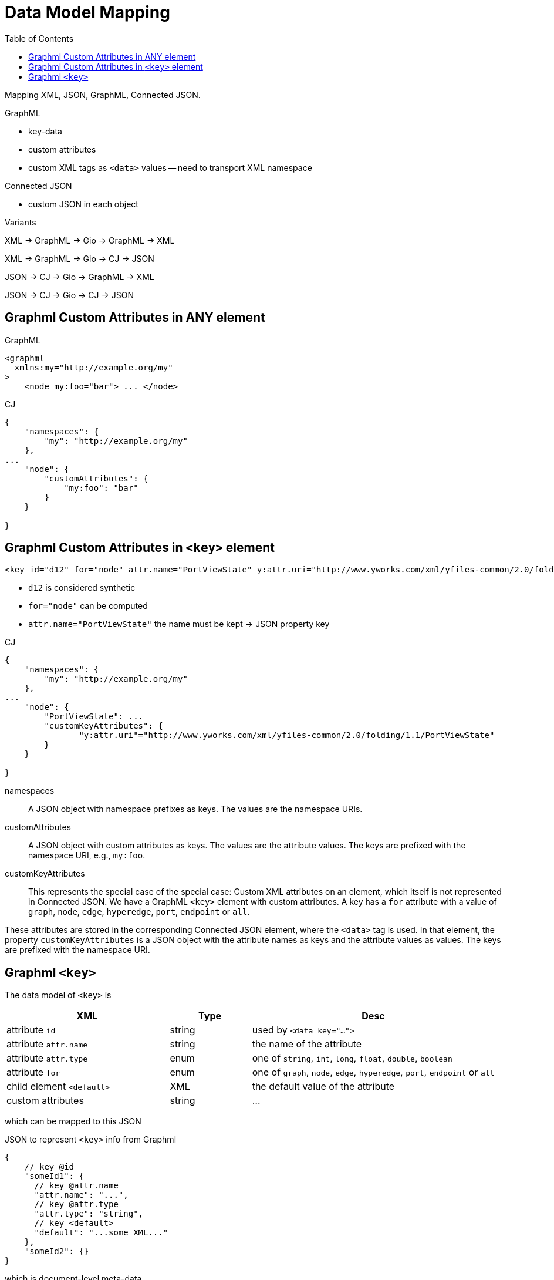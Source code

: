 = Data Model Mapping
:toc:
:cj: Connected JSON

Mapping XML, JSON, GraphML, Connected JSON.

.GraphML
- key-data
- custom attributes
- custom XML tags as `<data>` values -- need to transport XML namespace

.Connected JSON
- custom JSON in each object

.Variants
XML -> GraphML -> Gio -> GraphML -> XML

XML -> GraphML -> Gio -> CJ -> JSON

JSON -> CJ -> Gio -> GraphML -> XML

JSON -> CJ -> Gio -> CJ -> JSON

== Graphml Custom Attributes in ANY element

.GraphML
----
<graphml
  xmlns:my="http://example.org/my"
>
    <node my:foo="bar"> ... </node>
----

.CJ
----
{
    "namespaces": {
        "my": "http://example.org/my"
    },
...
    "node": {
        "customAttributes": {
            "my:foo": "bar"
        }
    }

}
----

== Graphml Custom Attributes in `<key>` element

----
<key id="d12" for="node" attr.name="PortViewState" y:attr.uri="http://www.yworks.com/xml/yfiles-common/2.0/folding/1.1/PortViewState" />
----

- `d12` is considered synthetic
- `for="node"` can be computed
- `attr.name="PortViewState"` the name must be kept -> JSON property key

.CJ
----
{
    "namespaces": {
        "my": "http://example.org/my"
    },
...
    "node": {
        "PortViewState": ...
        "customKeyAttributes": {
               "y:attr.uri"="http://www.yworks.com/xml/yfiles-common/2.0/folding/1.1/PortViewState"
        }
    }

}
----

namespaces::
A JSON object with namespace prefixes as keys.
The values are the namespace URIs.

customAttributes::
A JSON object with custom attributes as keys.
The values are the attribute values.
The keys are prefixed with the namespace URI, e.g., `my:foo`.

customKeyAttributes::
This represents the special case of the special case:
Custom XML attributes on an element, which itself is not represented in {cj}.
We have a GraphML `<key>` element with custom attributes.
A key has a `for` attribute with a value of `graph`, `node`, `edge`, `hyperedge`, `port`, `endpoint` or `all`.

These attributes are stored in the corresponding {cj} element, where the `<data>` tag is used.
In that element, the property `customKeyAttributes` is a JSON object with the attribute names as keys and the attribute values as values.
The keys are prefixed with the namespace URI.

== Graphml `<key>`

The data model of `<key>` is

[cols="2,1,3"]
|===
| XML | Type | Desc

| attribute `id` | string | used by `<data key="...">`

| attribute `attr.name` | string | the name of the attribute

| attribute `attr.type` | enum | one of `string`, `int`, `long`, `float`, `double`, `boolean`

| attribute `for` | enum | one of `graph`, `node`, `edge`, `hyperedge`, `port`, `endpoint` or `all`

| child element `<default>` | XML | the default value of the attribute

| custom attributes | string | ...
|===

which can be mapped to this JSON

.JSON to represent `<key>` info from Graphml
[source,json5]
----
{
    // key @id
    "someId1": {
      // key @attr.name
      "attr.name": "...",
      // key @attr.type
      "attr.type": "string",
      // key <default>
      "default": "...some XML..."
    },
    "someId2": {}
}
----

which is document-level meta-data.

.Embedding `<key>` info in {cj}
[source,json5]
----
{
  "connectedJson": {
    "versionDate": "2025-07-14",
    "versionNumber": "5.0.0"
  },
  "data": {
    "graphml:keys": {
        "someId1": {
            "attr.name": "...",
            "attr.type": "string",
            "default": "...some XML..."
        },
        "someId2": {}
    }
  },
  "graphs": [
    // graph
  ]
}
----
